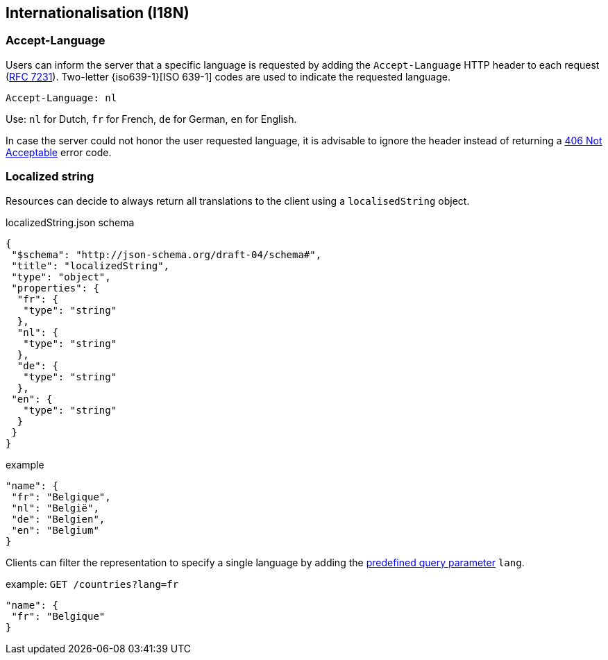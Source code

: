== Internationalisation (I18N) ==

=== Accept-Language

Users can inform the server that a specific language is requested by adding the `Accept-Language` HTTP header to each request (http://tools.ietf.org/html/rfc7231#section-5.3.5[RFC 7231]). Two-letter {iso639-1}[ISO 639-1] codes are used to indicate the requested language.

```
Accept-Language: nl
```

Use: `nl` for Dutch, `fr` for French, `de` for German, `en` for English.

In case the server could not honor the user requested language, it is advisable to ignore the header instead of returning a <<http-406, 406 Not Acceptable>> error code.

=== Localized string

Resources can decide to always return all translations to the client using a `localisedString` object.

.localizedString.json schema
```json
{
 "$schema": "http://json-schema.org/draft-04/schema#",
 "title": "localizedString",
 "type": "object",
 "properties": {
  "fr": {
   "type": "string"
  },
  "nl": {
   "type": "string"
  },
  "de": {
   "type": "string"
  },
 "en": { 
   "type": "string"
  }
 }
}
```

.example
```json
"name": {
 "fr": "Belgique",
 "nl": "België",
 "de": "Belgien",
 "en": "Belgium"
}
```

Clients can filter the representation to specify a single language by adding the <<query-param-lang,predefined query parameter>> `lang`.

.example: `GET /countries?lang=fr`
```json
"name": {
 "fr": "Belgique"
}
```


